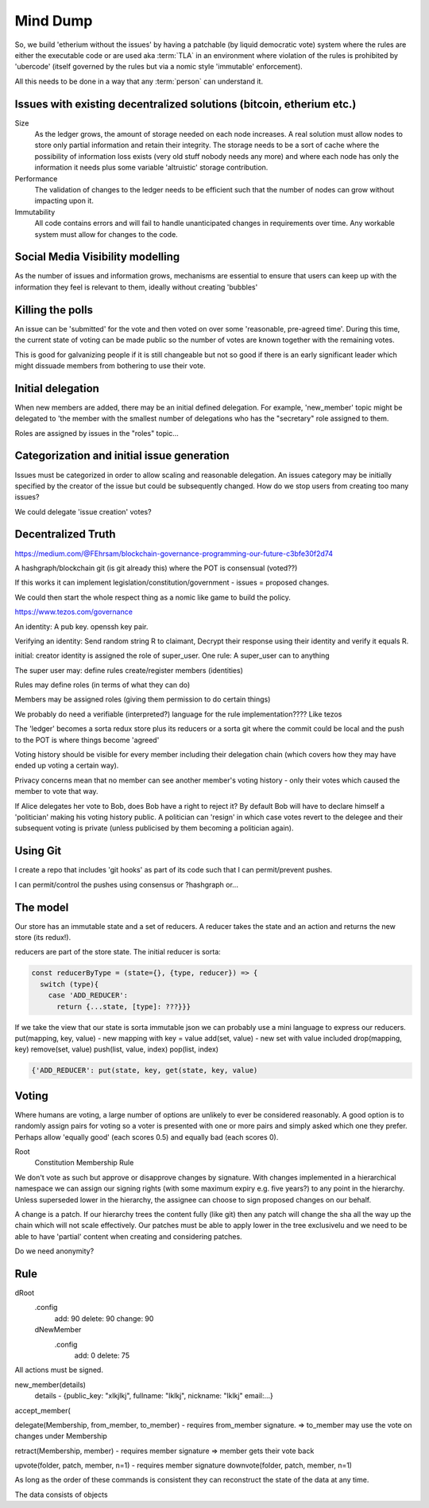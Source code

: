 Mind Dump
=========

So, we build 'etherium without the issues' by having a patchable (by liquid democratic vote) system where the rules
are either the executable code or are used aka :term:`TLA` in an environment where violation of the rules is prohibited by 'ubercode' (itself governed by the rules but via a nomic style 'immutable' enforcement).

All this needs to be done in a way that any :term:`person` can understand it.

Issues with existing decentralized solutions (bitcoin, etherium etc.)
---------------------------------------------------------------------

Size
   As the ledger grows, the amount of storage needed on each node increases. A real solution must allow nodes to store only partial information and retain their integrity. The storage needs to be a sort of cache where the possibility of information loss exists (very old stuff nobody needs any more) and where each node has only the information it needs plus some variable 'altruistic' storage contribution.

Performance
   The validation of changes to the ledger needs to be efficient such that the number of nodes can grow without impacting upon it.

Immutability
   All code contains errors and will fail to handle unanticipated changes in requirements over time. Any workable system must allow for changes to the code.

Social Media Visibility modelling
---------------------------------

As the number of issues and information grows, mechanisms are essential to ensure that users can keep up with the information they feel is relevant to them, ideally without creating 'bubbles'

Killing the polls
-----------------

An issue can be 'submitted' for the vote and then voted on over some 'reasonable, pre-agreed time'. During this time,
the current state of voting can be made public so the number of votes are known together with the remaining votes.

This is good for galvanizing people if it is still changeable but not so good if there is an early significant leader which might dissuade members from bothering to use their vote.

Initial delegation
------------------

When new members are added, there may be an initial defined delegation. For example, 'new_member' topic might be delegated to 'the member with the smallest number of delegations who has the "secretary" role assigned to them.

Roles are assigned by issues in the "roles" topic...

Categorization and initial issue generation
-------------------------------------------

Issues must be categorized in order to allow scaling and reasonable delegation. An issues category may be initially specified by the creator of the issue
but could be subsequently changed. How do we stop users from creating too many issues?

We could delegate 'issue creation' votes?


Decentralized Truth
-------------------

https://medium.com/@FEhrsam/blockchain-governance-programming-our-future-c3bfe30f2d74

A hashgraph/blockchain git (is git already this) where the POT is consensual (voted??)

If this works it can implement legislation/constitution/government - issues = proposed changes.

We could then start the whole respect thing as a nomic like game to build the policy.

https://www.tezos.com/governance

An identity:
A pub key. openssh key pair.

Verifying an identity:
Send random string R to claimant, Decrypt their response using their identity and verify it equals R.

initial:
creator identity is assigned the role of super_user.
One rule:
A super_user can to anything

The super user may:
define rules
create/register members (identities)


Rules may define roles (in terms of what they can do)

Members may be assigned roles (giving them permission to do certain things)

We probably do need a verifiable (interpreted?) language for the rule implementation???? Like tezos

The 'ledger' becomes a sorta redux store plus its reducers or a sorta git where the commit could be local and the push to the POT is where things become 'agreed'

Voting history should be visible for every member including their delegation chain (which covers how they may have ended up voting a certain way).

Privacy concerns mean that no member can see another member's voting history - only their votes which caused the member to vote that way.

If Alice delegates her vote to Bob, does Bob have a right to reject it? By default Bob will have to declare himself a 'politician' making his voting history public.
A politician can 'resign' in which case votes revert to the delegee and their subsequent voting is private (unless publicised by them becoming a politician again).



Using Git
---------

I create a repo that includes 'git hooks' as part of its code such that I can permit/prevent pushes.

I can permit/control the pushes using consensus or ?hashgraph or...

The model
---------

Our store has an immutable state and a set of reducers.
A reducer takes the state and an action and returns the new store (its redux!).

reducers are part of the store state. The initial reducer is sorta:

.. code-block:: javascript

   const reducerByType = (state={}, {type, reducer}) => {
     switch (type){
       case 'ADD_REDUCER':
         return {...state, [type]: ???}}}

If we take the view that our state is sorta immutable json we can probably use a mini language to express our reducers.
put(mapping, key, value) - new mapping with key = value
add(set, value) - new set with value included
drop(mapping, key)
remove(set, value)
push(list, value, index)
pop(list, index)

.. code-block:: javascript

   {'ADD_REDUCER': put(state, key, get(state, key, value)

Voting
------

Where humans are voting, a large number of options are unlikely to ever be considered reasonably.
A good option is to randomly assign pairs for voting so a voter is presented with one or more pairs and simply asked which one they prefer. Perhaps allow 'equally good' (each scores 0.5) and equally bad (each scores 0).

Root
   Constitution
   Membership
   Rule


We don't vote as such but approve or disapprove changes by signature. With changes implemented in a hierarchical namespace we can assign our signing rights (with some maximum expiry e.g. five years?) to any point in the hierarchy. Unless superseded lower in the hierarchy, the assignee can choose to sign proposed changes on our behalf.

A change is a patch. If our hierarchy trees the content fully (like git) then any patch will change the sha all the way up the chain which will not scale effectively. Our patches must be able to apply lower in the tree exclusivelu and we need to be able to have 'partial' content when creating and considering patches.

Do we need anonymity?

Rule
----

dRoot
   .config
      add: 90
      delete: 90
      change: 90
   dNewMember
      .config
         add: 0
         delete: 75


All actions must be signed.

new_member(details)
   details - {public_key: "xlkjlkj", fullname: "lklkj", nickname: "lklkj" email:...}



accept_member(

delegate(Membership, from_member, to_member) - requires from_member signature.
=> to_member may use the vote on changes under Membership

retract(Membership, member) - requires member signature
=> member gets their vote back

upvote(folder, patch, member, n=1) - requires member signature
downvote(folder, patch, member, n=1)

As long as the order of these commands is consistent they can reconstruct the state of the data at any time.

The data consists of objects